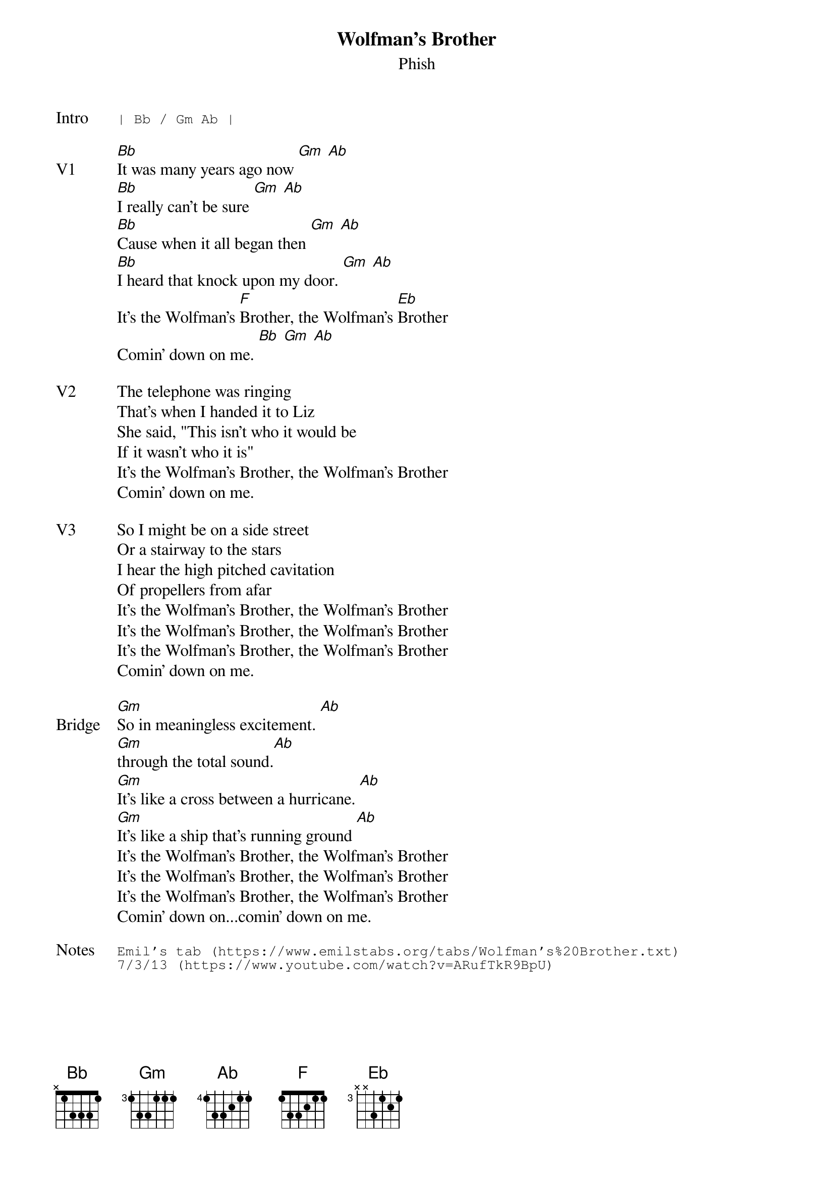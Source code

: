 {t:Wolfman's Brother}
{st:Phish}
{key: Bb}
{tempo: 92}

{sot: Intro}
| Bb / Gm Ab |
{eot}

{sov: V1}
[Bb]It was many years ago now [Gm] [Ab]
[Bb]I really can't be sure [Gm] [Ab]
[Bb]Cause when it all began then [Gm] [Ab]
[Bb]I heard that knock upon my door. [Gm] [Ab]
It's the Wolfman's [F]Brother, the Wolfman's [Eb]Brother
Comin' down on me. [Bb] [Gm] [Ab]
{eov}

{sov: V2}
The telephone was ringing
That's when I handed it to Liz
She said, "This isn't who it would be
If it wasn't who it is"
It's the Wolfman's Brother, the Wolfman's Brother
Comin' down on me.
{eov}

{sov: V3}
So I might be on a side street
Or a stairway to the stars
I hear the high pitched cavitation
Of propellers from afar
It's the Wolfman's Brother, the Wolfman's Brother
It's the Wolfman's Brother, the Wolfman's Brother
It's the Wolfman's Brother, the Wolfman's Brother
Comin' down on me.
{eov}

{sov: Bridge}
[Gm]So in meaningless excitement. [Ab]
[Gm]through the total sound.[Ab]
[Gm]It's like a cross between a hurricane. [Ab]
[Gm]It's like a ship that's running ground [Ab]
It's the Wolfman's Brother, the Wolfman's Brother
It's the Wolfman's Brother, the Wolfman's Brother
It's the Wolfman's Brother, the Wolfman's Brother
Comin' down on...comin' down on me.
{eov}

{sot: Notes}
Emil's tab (https://www.emilstabs.org/tabs/Wolfman's%20Brother.txt)
7/3/13 (https://www.youtube.com/watch?v=ARufTkR9BpU)
{eot}
